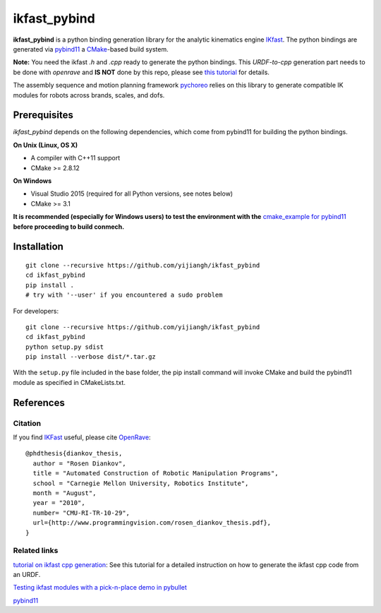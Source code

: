 ==============
ikfast_pybind
==============

.. start-badges

.. image:: https://travis-ci.com/yijiangh/ikfast_pybind.svg?branch=master
    :target: https://travis-ci.com/yijiangh/ikfast_pybind
    :alt: Travis CI

.. image:: https://img.shields.io/github/license/yijiangh/conmech
    :target: ./LICENSE
    :alt: License MIT

.. image:: https://img.shields.io/badge/python-2.5+|3.x-blue
    :target: https://pypi.org/project/ikfast_pybind/
    :alt: PyPI - Python Version

.. image:: https://img.shields.io/badge/pypi-v0.0.1-orange
    :target: https://pypi.org/project/ikfast_pybind/
    :alt: PyPI - Latest Release


**ikfast_pybind** is a python binding generation library for the analytic kinematics engine `IKfast <http://openrave.org/docs/1.8.2/openravepy/ikfast/>`__. 
The python bindings are generated via `pybind11 <https://github.com/pybind/pybind11>`_ a `CMake <https://cmake.org/>`_-based build system.

**Note:** You need the ikfast `.h` and `.cpp` ready to generate the python bindings. This *URDF-to-cpp* generation part needs to be done with `openrave` and **IS NOT** done by this repo, 
please see `this tutorial <http://docs.ros.org/kinetic/api/framefab_irb6600_support/html/doc/ikfast_tutorial.html>`_ for details.

The assembly sequence and motion planning framework `pychoreo <https://github.com/yijiangh/pychoreo>`_ 
relies on this library to generate compatible IK modules for robots across brands, scales, and dofs.

Prerequisites
-------------

*ikfast_pybind* depends on the following dependencies, which come from pybind11 for building the python bindings.

**On Unix (Linux, OS X)**

* A compiler with C++11 support
* CMake >= 2.8.12

**On Windows**

* Visual Studio 2015 (required for all Python versions, see notes below)
* CMake >= 3.1

**It is recommended (especially for Windows users) to test the environment with the**
`cmake_example for pybind11 <https://github.com/pybind/cmake_example>`_ **before proceeding to build conmech.**

Installation
------------

::

  git clone --recursive https://github.com/yijiangh/ikfast_pybind
  cd ikfast_pybind
  pip install .
  # try with '--user' if you encountered a sudo problem

For developers:

::

  git clone --recursive https://github.com/yijiangh/ikfast_pybind
  cd ikfast_pybind
  python setup.py sdist
  pip install --verbose dist/*.tar.gz

With the ``setup.py`` file included in the base folder, the pip install command will invoke CMake and build the pybind11 module as specified in CMakeLists.txt.

References
----------

Citation
^^^^^^^^

If you find `IKFast <http://openrave.org/docs/0.8.2/openravepy/ikfast/>`__ useful, 
please cite `OpenRave <http://openrave.org/>`_:

::

  @phdthesis{diankov_thesis,
    author = "Rosen Diankov",
    title = "Automated Construction of Robotic Manipulation Programs",
    school = "Carnegie Mellon University, Robotics Institute",
    month = "August",
    year = "2010",
    number= "CMU-RI-TR-10-29",
    url={http://www.programmingvision.com/rosen_diankov_thesis.pdf},
  }

Related links
^^^^^^^^^^^^^

`tutorial on ikfast cpp generation <http://docs.ros.org/kinetic/api/framefab_irb6600_support/html/doc/ikfast_tutorial.html>`_: See this tutorial for a detailed instruction on how to generate the ikfast cpp code from an URDF.

`Testing ikfast modules with a pick-n-place demo in pybullet <https://github.com/yijiangh/conrob_pybullet/tree/master/debug_examples>`_

pybind11_
